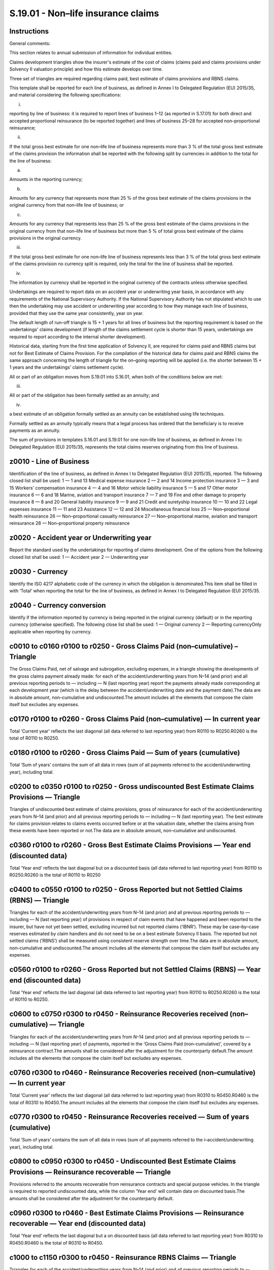 ===================================
S.19.01 - Non–life insurance claims
===================================

Instructions
------------


General comments:

This section relates to annual submission of information for individual entities.

Claims development triangles show the insurer's estimate of the cost of claims (claims paid and claims provisions under Solvency II valuation principle) and how this estimate develops over time.

Three set of triangles are required regarding claims paid, best estimate of claims provisions and RBNS claims.

This template shall be reported for each line of business, as defined in Annex I to Delegated Regulation (EU) 2015/35, and material considering the following specifications:

i.

reporting by line of business: it is required to report lines of business 1–12 (as reported in S.17.01) for both direct and accepted proportional reinsurance (to be reported together) and lines of business 25–28 for accepted non–proportional reinsurance;

ii.

If the total gross best estimate for one non–life line of business represents more than 3 % of the total gross best estimate of the claims provision the information shall be reported with the following split by currencies in addition to the total for the line of business:

a)

Amounts in the reporting currency;

b)

Amounts for any currency that represents more than 25 % of the gross best estimate of the claims provisions in the original currency from that non–life line of business; or

c)

Amounts for any currency that represents less than 25 % of the gross best estimate of the claims provisions in the original currency from that non–life line of business but more than 5 % of total gross best estimate of the claims provisions in the original currency.

iii.

If the total gross best estimate for one non–life line of business represents less than 3 % of the total gross best estimate of the claims provision no currency split is required, only the total for the line of business shall be reported.

iv.

The information by currency shall be reported in the original currency of the contracts unless otherwise specified.

Undertakings are required to report data on an accident year or underwriting year basis, in accordance with any requirements of the National Supervisory Authority. If the National Supervisory Authority has not stipulated which to use then the undertaking may use accident or underwriting year according to how they manage each line of business, provided that they use the same year consistently, year on year.

The default length of run–off triangle is 15 + 1 years for all lines of business but the reporting requirement is based on the undertakings' claims development (if length of the claims settlement cycle is shorter than 15 years, undertakings are required to report according to the internal shorter development).

Historical data, starting from the first time application of Solvency II, are required for claims paid and RBNS claims but not for Best Estimate of Claims Provision. For the compilation of the historical data for claims paid and RBNS claims the same approach concerning the length of triangle for the on–going reporting will be applied (i.e. the shorter between 15 + 1 years and the undertakings' claims settlement cycle).

All or part of an obligation moves from S.19.01 into S.16.01, when both of the conditions below are met:

iii.

All or part of the obligation has been formally settled as an annuity; and

iv.

a best estimate of an obligation formally settled as an annuity can be established using life techniques.

Formally settled as an annuity typically means that a legal process has ordered that the beneficiary is to receive payments as an annuity.

The sum of provisions in templates S.16.01 and S.19.01 for one non–life line of business, as defined in Annex I to Delegated Regulation (EU) 2015/35, represents the total claims reserves originating from this line of business.


z0010 - Line of Business
------------------------


Identification of the line of business, as defined in Annex I to Delegated Regulation (EU) 2015/35, reported. The following closed list shall be used: 1 — 1 and 13 Medical expense insurance 2 — 2 and 14 Income protection insurance 3 — 3 and 15 Workers' compensation insurance 4 — 4 and 16 Motor vehicle liability insurance 5 — 5 and 17 Other motor insurance 6 — 6 and 18 Marine, aviation and transport insurance 7 — 7 and 19 Fire and other damage to property insurance 8 — 8 and 20 General liability insurance 9 — 9 and 21 Credit and suretyship insurance 10 — 10 and 22 Legal expenses insurance 11 — 11 and 23 Assistance 12 — 12 and 24 Miscellaneous financial loss 25 — Non–proportional health reinsurance 26 — Non–proportional casualty reinsurance 27 — Non–proportional marine, aviation and transport reinsurance 28 — Non–proportional property reinsurance


z0020 - Accident year or Underwriting year
------------------------------------------


Report the standard used by the undertakings for reporting of claims development. One of the options from the following closed list shall be used: 1 — Accident year 2 — Underwriting year


z0030 - Currency
----------------


Identify the ISO 4217 alphabetic code of the currency in which the obligation is denominated.This item shall be filled in with ‘Total’ when reporting the total for the line of business, as defined in Annex I to Delegated Regulation (EU) 2015/35.


z0040 - Currency conversion
---------------------------


Identify if the information reported by currency is being reported in the original currency (default) or in the reporting currency (otherwise specified). The following close list shall be used: 1 — Original currency 2 — Reporting currencyOnly applicable when reporting by currency.


c0010 to c0160 r0100 to r0250 - Gross Claims Paid (non–cumulative) –Triangle
----------------------------------------------------------------------------


The Gross Claims Paid, net of salvage and subrogation, excluding expenses, in a triangle showing the developments of the gross claims payment already made: for each of the accident/underwriting years from N–14 (and prior) and all previous reporting periods to — including — N (last reporting year) report the payments already made corresponding at each development year (which is the delay between the accident/underwriting date and the payment date).The data are in absolute amount, non–cumulative and undiscounted.The amount includes all the elements that compose the claim itself but excludes any expenses.


c0170 r0100 to r0260 - Gross Claims Paid (non–cumulative) — In current year
---------------------------------------------------------------------------


Total ‘Current year’ reflects the last diagonal (all data referred to last reporting year) from R0110 to R0250.R0260 is the total of R0110 to R0250.


c0180 r0100 to r0260 - Gross Claims Paid — Sum of years (cumulative)
--------------------------------------------------------------------


Total ‘Sum of years’ contains the sum of all data in rows (sum of all payments referred to the accident/underwriting year), including total.


c0200 to c0350 r0100 to r0250 - Gross undiscounted Best Estimate Claims Provisions — Triangle
---------------------------------------------------------------------------------------------


Triangles of undiscounted best estimate of claims provisions, gross of reinsurance for each of the accident/underwriting years from N–14 (and prior) and all previous reporting periods to — including — N (last reporting year). The best estimate for claims provision relates to claims events occurred before or at the valuation date, whether the claims arising from these events have been reported or not.The data are in absolute amount, non–cumulative and undiscounted.


c0360 r0100 to r0260 - Gross Best Estimate Claims Provisions — Year end (discounted data)
-----------------------------------------------------------------------------------------


Total ‘Year end’ reflects the last diagonal but on a discounted basis (all data referred to last reporting year) from R0110 to R0250.R0260 is the total of R0110 to R0250


c0400 to c0550 r0100 to r0250 - Gross Reported but not Settled Claims (RBNS) — Triangle
---------------------------------------------------------------------------------------


Triangles for each of the accident/underwriting years from N–14 (and prior) and all previous reporting periods to — including — N (last reporting year) of provisions in respect of claim events that have happened and been reported to the insurer, but have not yet been settled, excluding incurred but not reported claims (‘IBNR’). These may be case–by–case reserves estimated by claim handlers and do not need to be on a best estimate Solvency II basis. The reported but not settled claims (‘RBNS’) shall be measured using consistent reserve strength over time.The data are in absolute amount, non–cumulative and undiscounted.The amount includes all the elements that compose the claim itself but excludes any expenses.


c0560 r0100 to r0260 - Gross Reported but not Settled Claims (RBNS) — Year end (discounted data)
------------------------------------------------------------------------------------------------


Total ‘Year end’ reflects the last diagonal (all data referred to last reporting year) from R0110 to R0250.R0260 is the total of R0110 to R0250.


c0600 to c0750 r0300 to r0450 - Reinsurance Recoveries received (non–cumulative) — Triangle
-------------------------------------------------------------------------------------------


Triangles for each of the accident/underwriting years from N–14 (and prior) and all previous reporting periods to — including — N (last reporting year) of payments, reported in the ‘Gross Claims Paid (non–cumulative)’, covered by a reinsurance contract.The amounts shall be considered after the adjustment for the counterparty default.The amount includes all the elements that compose the claim itself but excludes any expenses.


c0760 r0300 to r0460 - Reinsurance Recoveries received (non–cumulative) — In current year
-----------------------------------------------------------------------------------------


Total ‘Current year’ reflects the last diagonal (all data referred to last reporting year) from R0310 to R0450.R0460 is the total of R0310 to R0450.The amount includes all the elements that compose the claim itself but excludes any expenses.


c0770 r0300 to r0450 - Reinsurance Recoveries received — Sum of years (cumulative)
----------------------------------------------------------------------------------


Total ‘Sum of years’ contains the sum of all data in rows (sum of all payments referred to the i–accident/underwriting year), including total.


c0800 to c0950 r0300 to r0450 - Undiscounted Best Estimate Claims Provisions — Reinsurance recoverable — Triangle
-----------------------------------------------------------------------------------------------------------------


Provisions referred to the amounts recoverable from reinsurance contracts and special purpose vehicles. In the triangle is required to reported undiscounted data, while the column ‘Year end’ will contain data on discounted basis.The amounts shall be considered after the adjustment for the counterparty default.


c0960 r0300 to r0460 - Best Estimate Claims Provisions — Reinsurance recoverable — Year end (discounted data)
-------------------------------------------------------------------------------------------------------------


Total ‘Year end’ reflects the last diagonal but a on discounted basis (all data referred to last reporting year) from R0310 to R0450.R0460 is the total of R0310 to R0450.


c1000 to c1150 r0300 to r0450 - Reinsurance RBNS Claims — Triangle
------------------------------------------------------------------


Triangles for each of the accident/underwriting years from N–14 (and prior) and all previous reporting periods to — including — N (last reporting year) of reinsurance share of provisions, reported in the ‘Gross Reported but not Settled Claims (RBNS)’, covered by a reinsurance contract.The amount includes all the elements that compose the claim itself but excludes any expenses.


c1160 r0300 to r0460 - Reinsurance RBNS Claims — Year end
---------------------------------------------------------


Total ‘Year end’ reflects the last diagonal (all data referred to last reporting year) from R0310 to R0450.R0460 is the total of R0310 to R0450.


c1200 to c1350 r0500 to r0650 - Net Claims Paid (non–cumulative) — Triangle
---------------------------------------------------------------------------


Triangles for each of the accident/underwriting years from N–14 (and prior) and all previous reporting periods to — including — N (last reporting year) of claims paid net of salvage/subrogation and reinsurance.The amount includes all the elements that compose the claim itself but excludes any expenses.


c1360 r0500 to r0660 - Net Claims Paid (non–cumulative) — In current year
-------------------------------------------------------------------------


Total ‘Current year’ reflects the last diagonal (all data referred to last reporting year), from R0510 to R0650.R0660 is the total of R0510 to R0650


c1370 r0500 to r0660 - Net Claims Paid — Sum of year (cumulative)
-----------------------------------------------------------------


Total ‘Sum of years’ contains the sum of all data in rows (sum of all payments referred to the accident/underwriting year), including total.


c1400 to c1550 r0500 to r0650 - Net Undiscounted Best Estimate Claims Provisions — Triangle
-------------------------------------------------------------------------------------------


Triangles for each of the accident/underwriting years from N–14 (and prior) and all previous reporting periods to — including — N (last reporting year) of Best Estimate of Claims Provisions, net of reinsurance.


c1560 r0500 to r0660 - Net Undiscounted Best Estimate Claims Provisions — Year end (discounted data)
----------------------------------------------------------------------------------------------------


Total ‘Year end’ reflects the last diagonal but on a on discounted basis (all data referred to last reporting year) from R0510 to R0650.R0660 is the total of R0510 to R0650


c1600 to c1750 r0500 to r0650 - Net RBNS Claims — Triangle
----------------------------------------------------------


Triangles for each of the accident/underwriting years from N–14 (and prior) and all previous reporting periods to — including — N (last reporting year) of Claims Outstanding net of salvage/subrogation and reinsurance.The amount includes all the elements that compose the claim itself but excludes any expenses.


c1760 r0500 to r0660 - Net RBNS Claims — Year end
-------------------------------------------------


Total ‘Year end’ reflects the last diagonal (all data referred to last reporting year) from R0510 to R0650.R0660 is the total of R0510 to R0650.


c1800 to c1940 r0700 - Historic inflation rate — total
------------------------------------------------------


In the case of use of run–off techniques that explicitly take into account inflation in order to adjust data report by year, and for the 15 years, historic inflation rate used to adjusted historical paid losses triangles.


c1800 to c1940 r0710 - Historic inflation rate — external inflation
-------------------------------------------------------------------


In the case of use of run–off techniques that explicitly take into account inflation in order to adjust data report, by year, and for the 15 years, historic external inflation: which is the ‘economic’ or ‘general’ inflation, i.e. the increase of the price of goods and services in an specific economy (e.g. Consumer Price Index, Producer Price Index, etc.


c1800 to c1940 r0720 - Historic inflation rate — endogenous inflation
---------------------------------------------------------------------


In the case of use of run–off techniques that explicitly take into account inflation in order to adjust data report, by year, and for the 15 years, historic endogenous inflation: which is an increase of claim costs specific of the line of business, as defined in Annex I to Delegated Regulation (EU) 2015/35, under consideration.


c2000 to c2140 r0730 - Expected inflation rate — total
------------------------------------------------------


In the case of use of run–off techniques that explicitly take into account inflation in order to adjust data report by year, and for the 15 years, expected inflation rate used to adjusted historical paid losses triangles.


c2000 to c2140 r0740 - Expected inflation rate — external inflation
-------------------------------------------------------------------


In the case of use of run–off techniques that explicitly take into account inflation in order to adjust data report, by year, and for the 15 years, expected external inflation: which is the ‘economic’ or ‘general’ inflation, i.e. the increase of the price of goods and services in an specific economy (e.g. Consumer Price Index, Producer Price Index, etc.


c2000 to c2140 r0750 - Expected inflation rate — endogenous inflation
---------------------------------------------------------------------


In the case of use of run–off techniques that explicitly take into account inflation in order to adjust data report, by year, and for the 15 years, expected endogenous inflation: which is an increase of claim costs specific of the line of business, as defined in Annex I to Delegated Regulation (EU) 2015/35, under consideration.


c2200 r0760 - Description of inflation rate used
------------------------------------------------


In the case of use of run–off techniques that explicitly take into account inflation in order to adjust data report narrative description of inflation rate used.



